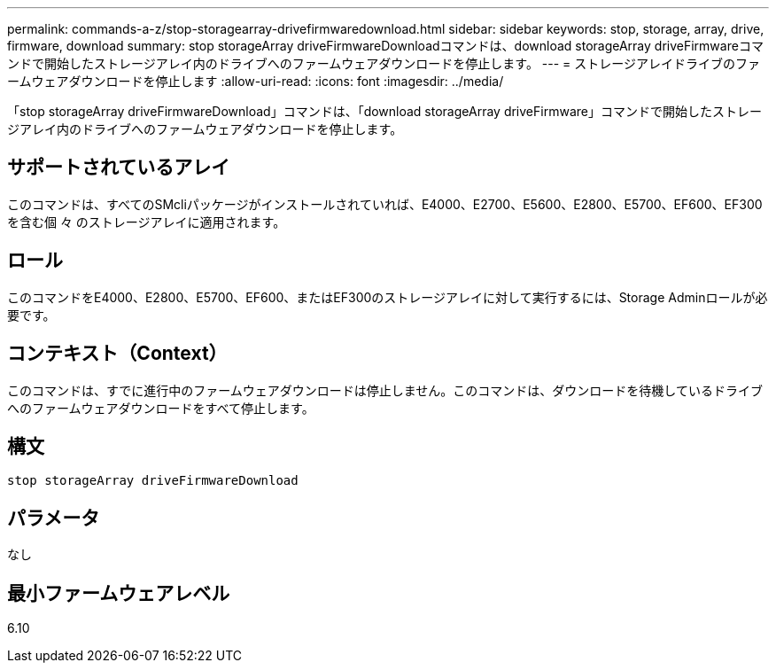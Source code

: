 ---
permalink: commands-a-z/stop-storagearray-drivefirmwaredownload.html 
sidebar: sidebar 
keywords: stop, storage, array, drive, firmware, download 
summary: stop storageArray driveFirmwareDownloadコマンドは、download storageArray driveFirmwareコマンドで開始したストレージアレイ内のドライブへのファームウェアダウンロードを停止します。 
---
= ストレージアレイドライブのファームウェアダウンロードを停止します
:allow-uri-read: 
:icons: font
:imagesdir: ../media/


[role="lead"]
「stop storageArray driveFirmwareDownload」コマンドは、「download storageArray driveFirmware」コマンドで開始したストレージアレイ内のドライブへのファームウェアダウンロードを停止します。



== サポートされているアレイ

このコマンドは、すべてのSMcliパッケージがインストールされていれば、E4000、E2700、E5600、E2800、E5700、EF600、EF300を含む個 々 のストレージアレイに適用されます。



== ロール

このコマンドをE4000、E2800、E5700、EF600、またはEF300のストレージアレイに対して実行するには、Storage Adminロールが必要です。



== コンテキスト（Context）

このコマンドは、すでに進行中のファームウェアダウンロードは停止しません。このコマンドは、ダウンロードを待機しているドライブへのファームウェアダウンロードをすべて停止します。



== 構文

[source, cli]
----
stop storageArray driveFirmwareDownload
----


== パラメータ

なし



== 最小ファームウェアレベル

6.10

